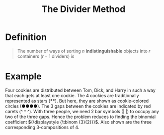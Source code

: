 :PROPERTIES:
:ID:       84db17ef-b664-4aca-aa1b-d904f15a53bc
:ROAM_ALIASES: "Stars and Bars"
:END:
#+title: The Divider Method
#+filetags: combinatorics

* Definition
#+begin_quote
The number of ways of sorting \(n\) *indistinguishable* objects into \(r\) containers (\(r-1\) dividers) is
\begin{equation*}
\frac{(n+r-1)!}{n!(r-1)!} = {n+r-1 \choose r-1}
\end{equation*}
#+end_quote

* Example
Four cookies are distributed between Tom, Dick, and Harry in such a way that each gets at least one cookie.
The 4 cookies are traditionally represented as stars (****).
But here, they are shown as cookie-colored circles (●●●●).
The 3 gaps between the cookies are indicated by red carets (^ ^ ^).
[[file:images/cookies.svg]]
With three people, we need 2 bar symbols (| |) to occupy any two of the three gaps.
Hence the problem reduces to finding the binomial coefficient \({\displaystyle {\tbinom {3}{2}}}\).
Also shown are the three corresponding 3-compositions of 4.
